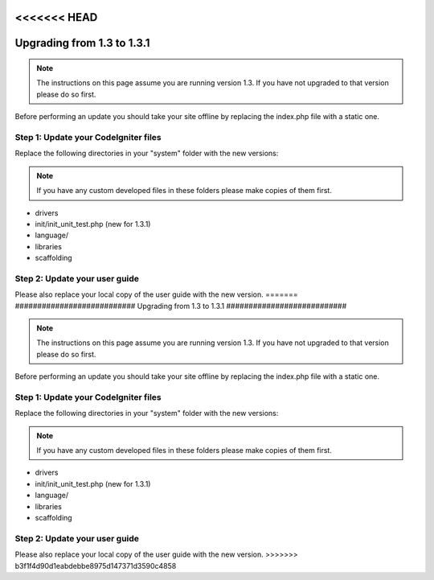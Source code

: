 <<<<<<< HEAD
###########################
Upgrading from 1.3 to 1.3.1
###########################

.. note:: The instructions on this page assume you are running version
	1.3. If you have not upgraded to that version please do so first.

Before performing an update you should take your site offline by
replacing the index.php file with a static one.

Step 1: Update your CodeIgniter files
=====================================

Replace the following directories in your "system" folder with the new
versions:

.. note:: If you have any custom developed files in these folders please
	make copies of them first.

-  drivers
-  init/init_unit_test.php (new for 1.3.1)
-  language/
-  libraries
-  scaffolding

Step 2: Update your user guide
==============================

Please also replace your local copy of the user guide with the new
version.
=======
###########################
Upgrading from 1.3 to 1.3.1
###########################

.. note:: The instructions on this page assume you are running version
	1.3. If you have not upgraded to that version please do so first.

Before performing an update you should take your site offline by
replacing the index.php file with a static one.

Step 1: Update your CodeIgniter files
=====================================

Replace the following directories in your "system" folder with the new
versions:

.. note:: If you have any custom developed files in these folders please
	make copies of them first.

-  drivers
-  init/init_unit_test.php (new for 1.3.1)
-  language/
-  libraries
-  scaffolding

Step 2: Update your user guide
==============================

Please also replace your local copy of the user guide with the new
version.
>>>>>>> b3f1f4d90d1eabdebbe8975d147371d3590c4858
